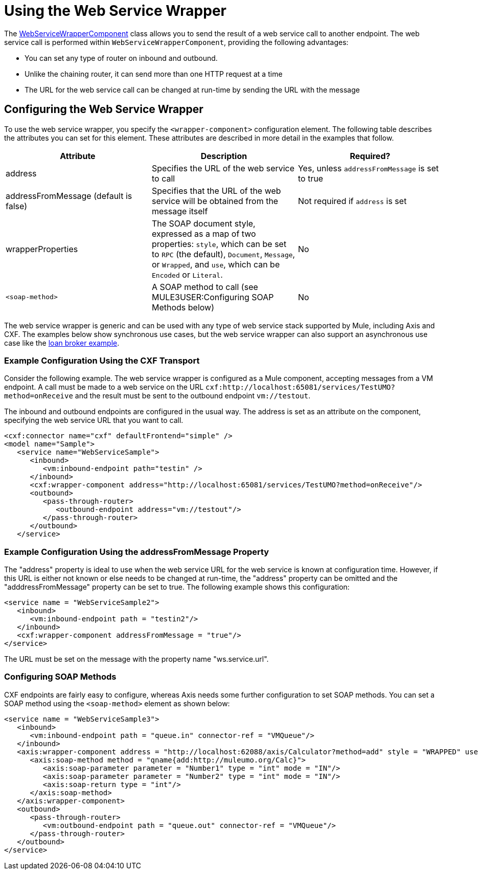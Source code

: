 = Using the Web Service Wrapper

The http://www.mulesoft.org/docs/site/current/apidocs/org/mule/transport/soap/axis/component/WebServiceWrapperComponent.html[WebServiceWrapperComponent] class allows you to send the result of a web service call to another endpoint. The web service call is performed within `WebServiceWrapperComponent`, providing the following advantages:

* You can set any type of router on inbound and outbound.
* Unlike the chaining router, it can send more than one HTTP request at a time
* The URL for the web service call can be changed at run-time by sending the URL with the message

== Configuring the Web Service Wrapper

To use the web service wrapper, you specify the `<wrapper-component>` configuration element. The following table describes the attributes you can set for this element. These attributes are described in more detail in the examples that follow.

[cols=",,",options="header",]
|===
|Attribute |Description |Required?
|address |Specifies the URL of the web service to call |Yes, unless `addressFromMessage` is set to true
|addressFromMessage (default is false) |Specifies that the URL of the web service will be obtained from the message itself |Not required if `address` is set
|wrapperProperties |The SOAP document style, expressed as a map of two properties: `style`, which can be set to `RPC` (the default), `Document`, `Message`, or `Wrapped`, and `use`, which can be `Encoded` or `Literal`. |No
|`<soap-method>` |A SOAP method to call (see MULE3USER:Configuring SOAP Methods below) |No
|===

The web service wrapper is generic and can be used with any type of web service stack supported by Mule, including Axis and CXF. The examples below show synchronous use cases, but the web service wrapper can also support an asynchronous use case like the link:/documentation-3.2/display/MULE2INTRO/Loan+Broker+Example[loan broker example].

=== Example Configuration Using the CXF Transport

Consider the following example. The web service wrapper is configured as a Mule component, accepting messages from a VM endpoint. A call must be made to a web service on the URL `cxf:http://localhost:65081/services/TestUMO?method=onReceive` and the result must be sent to the outbound endpoint `vm://testout`.

The inbound and outbound endpoints are configured in the usual way. The address is set as an attribute on the component, specifying the web service URL that you want to call.

[source, xml]
----
<cxf:connector name="cxf" defaultFrontend="simple" />
<model name="Sample">
   <service name="WebServiceSample">
      <inbound>
         <vm:inbound-endpoint path="testin" />
      </inbound>
      <cxf:wrapper-component address="http://localhost:65081/services/TestUMO?method=onReceive"/>
      <outbound>
         <pass-through-router>
            <outbound-endpoint address="vm://testout"/>
         </pass-through-router>
      </outbound>
   </service>
----

=== Example Configuration Using the addressFromMessage Property

The "address" property is ideal to use when the web service URL for the web service is known at configuration time. However, if this URL is either not known or else needs to be changed at run-time, the "address" property can be omitted and the "adddressFromMessage" property can be set to true. The following example shows this configuration:

[source, xml]
----
<service name = "WebServiceSample2">
   <inbound>
      <vm:inbound-endpoint path = "testin2"/>
   </inbound>
   <cxf:wrapper-component addressFromMessage = "true"/>
</service>
----

The URL must be set on the message with the property name "ws.service.url". +

=== Configuring SOAP Methods

CXF endpoints are fairly easy to configure, whereas Axis needs some further configuration to set SOAP methods. You can set a SOAP method using the `<soap-method>` element as shown below:

[source, xml]
----
<service name = "WebServiceSample3">
   <inbound>
      <vm:inbound-endpoint path = "queue.in" connector-ref = "VMQueue"/>
   </inbound>
   <axis:wrapper-component address = "http://localhost:62088/axis/Calculator?method=add" style = "WRAPPED" use = "LITERAL">
      <axis:soap-method method = "qname{add:http://muleumo.org/Calc}">
         <axis:soap-parameter parameter = "Number1" type = "int" mode = "IN"/>
         <axis:soap-parameter parameter = "Number2" type = "int" mode = "IN"/>
         <axis:soap-return type = "int"/>
      </axis:soap-method>
   </axis:wrapper-component>
   <outbound>
      <pass-through-router>
         <vm:outbound-endpoint path = "queue.out" connector-ref = "VMQueue"/>
      </pass-through-router>
   </outbound>
</service>  
----
